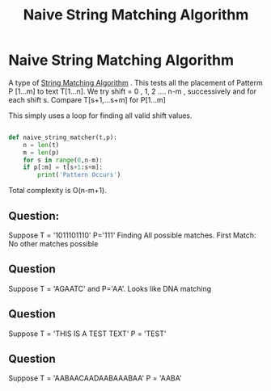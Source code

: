 :PROPERTIES:
:ID:       99e94401-ba10-4f6c-94d7-73fde7fd04b6
:END:
#+title: Naive String Matching Algorithm
* Naive String Matching Algorithm
  :PROPERTIES:
  :ATTACH_DIR: /home/pspiagicw/documents/org/org-roam/20211019115133-naive_string_matching_algorithm-att
  :END:
  A type of [[id:30c5c34e-6bec-47d5-9c58-a68cc1072fe5][String Matching Algorithm]] .
  This tests all the placement of Patterm P [1...m] to text T[1...n].
  We try shift = 0 , 1, 2 .... n-m , successively and for each shift s.
  Compare T[s+1,...s+m] for P[1...m]

  This simply uses a loop for finding all valid shift values.

  #+begin_src python

def naive_string_matcher(t,p):
    n = len(t)
    m = len(p)
    for s in range(0,n-m):
	if p[:m] = t[s+1:s+m]:
	    print('Pattern Occurs')
  #+end_src

  Total complexity is O(n-m+1).

** Question:
   Suppose T = '1011101110' P='111'
   Finding All possible matches.
   First Match:
   [[file:20211019115133-naive_string_matching_algorithm-att/screenshot-20211019-115634.png]] 
   No other matches possible
   
** Question
   Suppose T = 'AGAATC' and P='AA'. Looks like DNA matching
   
** Question
   Suppose T = 'THIS IS A TEST TEXT' P = 'TEST'
   
** Question
   Suppose T = 'AABAACAADAABAAABAA' P = 'AABA'
   

  
